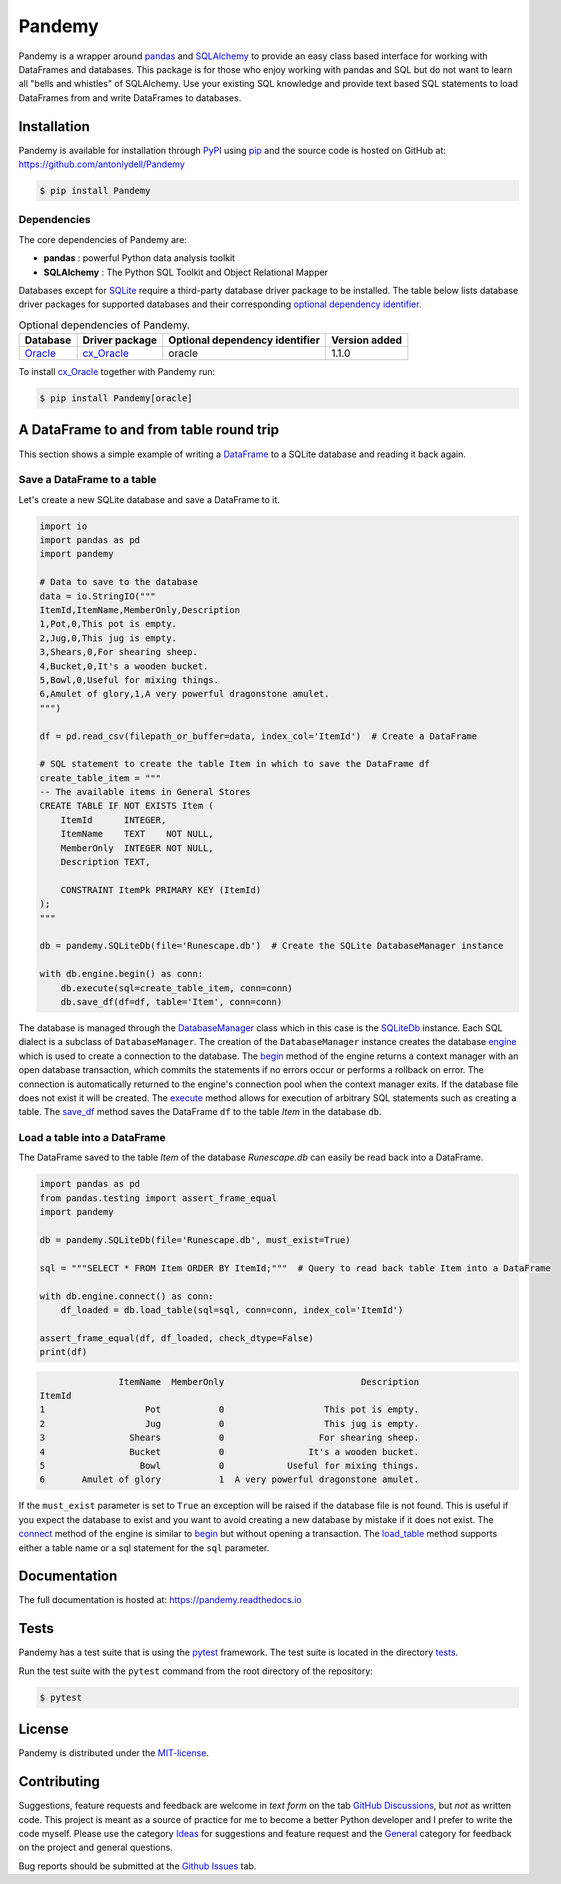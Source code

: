 *******
Pandemy
*******

|PyPI| |Python| |Docs| |LICENSE|

Pandemy is a wrapper around `pandas`_ and `SQLAlchemy`_ to provide an easy class based interface for working with DataFrames and databases.
This package is for those who enjoy working with pandas and SQL but do not want to learn all "bells and whistles" of SQLAlchemy.
Use your existing SQL knowledge and provide text based SQL statements to load DataFrames from and write DataFrames to databases.

.. _pandas: https://pandas.pydata.org/
.. _SQLAlchemy: https://www.sqlalchemy.org/


Installation
============

Pandemy is available for installation through `PyPI`_ using `pip`_ and the source code is hosted on GitHub at: https://github.com/antonlydell/Pandemy

.. _PyPI: https://pypi.org/project/pandemy/
.. _pip: https://pip.pypa.io/en/stable/getting-started/

.. code-block:: bash

    $ pip install Pandemy


Dependencies
------------

The core dependencies of Pandemy are:

- **pandas** : powerful Python data analysis toolkit
- **SQLAlchemy** : The Python SQL Toolkit and Object Relational Mapper

Databases except for SQLite_ require a third-party database driver package to be installed.
The table below lists database driver packages for supported databases and their corresponding `optional dependency identifier`_.

.. csv-table:: Optional dependencies of Pandemy.
   :delim: ;
   :header-rows: 1
   :align: left

   Database;Driver package;Optional dependency identifier;Version added
   Oracle_;cx_Oracle_;oracle; 1.1.0


To install `cx_Oracle`_ together with Pandemy run:

.. code-block:: bash

   $ pip install Pandemy[oracle]


.. _cx_Oracle: https://oracle.github.io/python-cx_Oracle/
.. _optional dependency identifier: https://setuptools.pypa.io/en/latest/userguide/dependency_management.html#optional-dependencies
.. _Oracle: https://www.oracle.com/database/
.. _SQLite: https://sqlite.org/index.html


A DataFrame to and from table round trip
========================================

This section shows a simple example of writing a DataFrame_ to a SQLite database and reading it back again.

.. _DataFrame: https://pandas.pydata.org/pandas-docs/stable/reference/api/pandas.DataFrame.html


Save a DataFrame to a table
---------------------------

Let's create a new SQLite database and save a DataFrame to it.

.. code-block:: python

    import io
    import pandas as pd 
    import pandemy

    # Data to save to the database
    data = io.StringIO("""
    ItemId,ItemName,MemberOnly,Description
    1,Pot,0,This pot is empty.
    2,Jug,0,This jug is empty.
    3,Shears,0,For shearing sheep.
    4,Bucket,0,It's a wooden bucket.
    5,Bowl,0,Useful for mixing things.
    6,Amulet of glory,1,A very powerful dragonstone amulet.
    """)

    df = pd.read_csv(filepath_or_buffer=data, index_col='ItemId')  # Create a DataFrame

    # SQL statement to create the table Item in which to save the DataFrame df
    create_table_item = """
    -- The available items in General Stores
    CREATE TABLE IF NOT EXISTS Item (
        ItemId      INTEGER,
        ItemName    TEXT    NOT NULL,
        MemberOnly  INTEGER NOT NULL,
        Description TEXT,

        CONSTRAINT ItemPk PRIMARY KEY (ItemId)
    );
    """

    db = pandemy.SQLiteDb(file='Runescape.db')  # Create the SQLite DatabaseManager instance

    with db.engine.begin() as conn:
        db.execute(sql=create_table_item, conn=conn)
        db.save_df(df=df, table='Item', conn=conn)


The database is managed through the DatabaseManager_ class which in this case is the SQLiteDb_ instance.
Each SQL dialect is a subclass of ``DatabaseManager``. The creation of the ``DatabaseManager`` instance
creates the database engine_ which is used to create a connection to the database. The begin_ method of
the engine returns a context manager with an open database transaction, which commits the statements if
no errors occur or performs a rollback on error. The connection is automatically returned to the engine's
connection pool when the context manager exits. If the database file does not exist it will be created.
The execute_ method allows for execution of arbitrary SQL statements such as creating a table. The save_df_
method saves the DataFrame ``df`` to the table *Item* in the database ``db``.

.. _begin: https://docs.sqlalchemy.org/en/14/core/connections.html#sqlalchemy.engine.Engine.begin
.. _DatabaseManager: https://pandemy.readthedocs.io/en/latest/api_reference/databasemanager.html#databasemanager
.. _engine: https://docs.sqlalchemy.org/en/14/core/connections.html#sqlalchemy.engine.Engine
.. _execute: https://pandemy.readthedocs.io/en/latest/api_reference/databasemanager.html#pandemy.DatabaseManager.execute
.. _save_df: https://pandemy.readthedocs.io/en/latest/api_reference/databasemanager.html#pandemy.DatabaseManager.save_df
.. _SQliteDb: https://pandemy.readthedocs.io/en/latest/api_reference/databasemanager.html#sqlitedb


Load a table into a DataFrame
-----------------------------

The DataFrame saved to the table *Item* of the database *Runescape.db* can easily be read back into a DataFrame.

.. code-block:: python

    import pandas as pd
    from pandas.testing import assert_frame_equal
    import pandemy

    db = pandemy.SQLiteDb(file='Runescape.db', must_exist=True)

    sql = """SELECT * FROM Item ORDER BY ItemId;"""  # Query to read back table Item into a DataFrame

    with db.engine.connect() as conn:
        df_loaded = db.load_table(sql=sql, conn=conn, index_col='ItemId')
    
    assert_frame_equal(df, df_loaded, check_dtype=False)
    print(df)


.. code-block::

                   ItemName  MemberOnly                          Description
    ItemId
    1                   Pot           0                   This pot is empty.
    2                   Jug           0                   This jug is empty.
    3                Shears           0                  For shearing sheep.
    4                Bucket           0                It's a wooden bucket.
    5                  Bowl           0            Useful for mixing things.
    6       Amulet of glory           1  A very powerful dragonstone amulet.


If the ``must_exist`` parameter is set to ``True`` an exception will be raised if the database file is not found. 
This is useful if you expect the database to exist and you want to avoid creating a new database by mistake if it
does not exist. The connect_ method of the engine is similar to begin_ but without opening a transaction.
The load_table_ method supports either a table name or a sql statement for the ``sql`` parameter. 

.. _connect: https://docs.sqlalchemy.org/en/14/core/connections.html#sqlalchemy.engine.Engine.connect
.. _load_table: https://pandemy.readthedocs.io/en/latest/api_reference/databasemanager.html#pandemy.DatabaseManager.load_table


Documentation
=============

The full documentation is hosted at: https://pandemy.readthedocs.io


Tests
=====

Pandemy has a test suite that is using the `pytest`_ framework.
The test suite is located in the directory `tests`_.

.. _pytest: https://docs.pytest.org/en/latest/
.. _tests: https://github.com/antonlydell/Pandemy/tree/main/tests

Run the test suite with the ``pytest`` command from the root directory of the repository:

.. code-block:: bash

   $ pytest


License
=======

Pandemy is distributed under the `MIT-license`_.

.. _MIT-license: https://opensource.org/licenses/mit-license.php


Contributing
============

Suggestions, feature requests and feedback are welcome in *text form* on the tab `GitHub Discussions`_, but *not* as written code.
This project is meant as a source of practice for me to become a better Python developer and I prefer to write the code myself.
Please use the category `Ideas`_ for suggestions and feature request and the `General`_ category for feedback on the project and general questions.

Bug reports should be submitted at the `Github Issues`_ tab.


.. _Github Discussions: https://github.com/antonlydell/Pandemy/discussions

.. _Ideas: https://github.com/antonlydell/Pandemy/discussions/categories/ideas

.. _General: https://github.com/antonlydell/Pandemy/discussions/categories/general

.. _Github Issues: https://github.com/antonlydell/Pandemy/issues


.. |Docs| image:: https://readthedocs.org/projects/pip/badge/?version=latest&style=plastic  
    :alt: Documentation status
    :scale: 100%
    :target: https://pandemy.readthedocs.io/en/latest/?badge=latest

.. |LICENSE| image:: https://img.shields.io/pypi/l/Pandemy?style=plastic
    :alt: PyPI - License
    :scale: 100%
    :target: https://github.com/antonlydell/Pandemy/blob/main/LICENSE

.. |PyPI| image:: https://img.shields.io/pypi/v/Pandemy?style=plastic
    :alt: PyPI
    :scale: 100%
    :target: https://pypi.org/project/Pandemy/

.. |Python| image:: https://img.shields.io/pypi/pyversions/Pandemy?style=plastic
    :alt: PyPI - Python Version
    :scale: 100%
    :target: https://pypi.org/project/Pandemy/